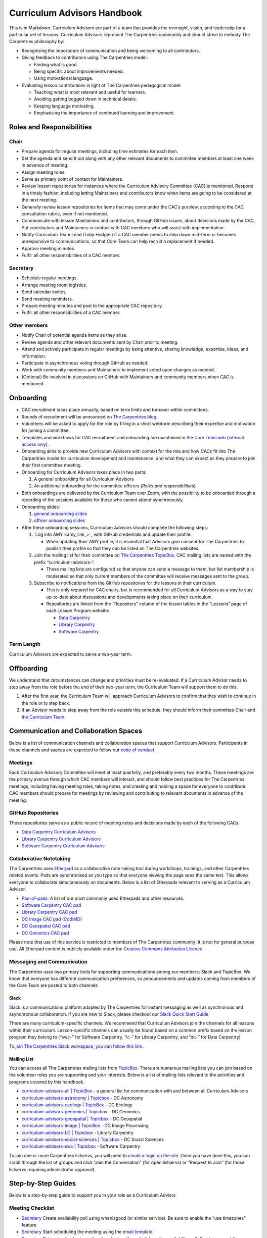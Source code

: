 Curriculum Advisors Handbook
============================

This is in Markdown. Curriculum Advisors are part of a team that provides the oversight,
vision, and leadership for a particular set of lessons. Curriculum
Advisors represent The Carpentries community and should strive to embody
The Carpentries philosophy by:

-  Recognising the importance of communication and being welcoming to
   all contributors.
-  Giving feedback to contributors using The Carpentries model:

   -  Finding what is good.
   -  Being specific about improvements needed.
   -  Using motivational language.

-  Evaluating lesson contributions in light of The Carpentries
   pedagogical model:

   -  Teaching what is most relevant and useful for learners.
   -  Avoiding getting bogged down in technical details.
   -  Keeping language motivating.
   -  Emphasising the importance of continued learning and improvement.

Roles and Responsibilities
--------------------------

Chair
~~~~~

-  Prepare agenda for regular meetings, including time estimates for
   each item.
-  Set the agenda and send it out along with any other relevant
   documents to committee members at least one week in advance of
   meeting.
-  Assign meeting roles.
-  Serve as primary point of contact for Maintainers.
-  Review lesson repositories for instances where the Curriculum
   Advisory Committee (CAC) is mentioned. Respond in a timely fashion,
   including letting Maintainers and contributors know when items are
   going to be considered at the next meeting.
-  Generally review lesson repositories for items that may come under
   the CAC’s purview, according to the CAC consultation rubric, even if
   not mentioned.
-  Communicate with lesson Maintainers and contributors, through GitHub
   issues, about decisions made by the CAC. Put contributors and
   Maintainers in contact with CAC members who will assist with
   implementation.
-  Notify Curriculum Team Lead (Toby Hodges) if a CAC member needs to
   step down mid-term or becomes unresponsive to communications, so that
   Core Team can help recruit a replacement if needed.
-  Approve meeting minutes.
-  Fulfill all other responsibilities of a CAC member.

Secretary
~~~~~~~~~

-  Schedule regular meetings.
-  Arrange meeting room logistics.
-  Send calendar invites.
-  Send meeting reminders.
-  Prepare meeting minutes and post to the appropriate CAC repository.
-  Fulfill all other responsibilities of a CAC member.

Other members
~~~~~~~~~~~~~

-  Notify Chair of potential agenda items as they arise.
-  Review agenda and other relevant documents sent by Chair prior to
   meeting.
-  Attend and actively participate in regular meetings by being
   attentive, sharing knowledge, expertise, ideas, and information.
-  Participate in asynchronous voting through GitHub as needed.
-  Work with community members and Maintainers to implement voted upon
   changes as needed.
-  (Optional) Be involved in discussions on GitHub with Maintainers and
   community members when CAC is mentioned.

Onboarding
----------

-  CAC recruitment takes place annually, based on term limits and
   turnover within committees.
-  Rounds of recruitment will be announced on `The Carpentries
   blog <https://carpentries.org/blog/>`__.
-  Volunteers will be asked to apply for the role by filling in a short
   webform describing their expertise and motivation for joining a
   committee.
-  Templates and workflows for CAC recruitment and onboarding are
   maintained in `the Core Team wiki (internal access
   only) <https://github.com/carpentries/core-team-wiki/tree/main/curriculum>`__.
-  Onboarding aims to provide new Curriculum Advisors with context for
   the role and how CACs fit into The Carpentries model for curriculum
   development and maintenance, and what they can expect as they prepare
   to join their first committee meeting.
-  Onboarding for Curriculum Advisors takes place in two parts:

   1. A general onboarding for all Curriculum Advisors
   2. An additional onboarding for the committee officers (*Roles and
      responsibilities*)

-  Both onboardings are delivered by the Curriculum Team over Zoom, with
   the possibility to be onboarded through a recording of the sessions
   available for those who cannot attend synchronously.
-  Onboarding slides:

   1. `general onboarding
      slides <https://docs.google.com/presentation/d/1xuMCP43EUvmFqvHDX9w4BwOdvWMDcjW0BGxyOQVFSBs/edit?usp=sharing>`__
   2. `officer onboarding
      slides <https://docs.google.com/presentation/d/1XZmV-EfYXnMo2H2aBqqJo1eIMP1kpzeX5pherky-Cho/edit?usp=sharing>`__

-  After these onboarding sessions, Curriculum Advisors should complete
   the following steps:

   1. `Log into AMY <amy_link_>`_ with GitHub
      credentials and update their profile.

      -  When updating their AMY profile, it is essential that Advisors
         give consent for The Carpentries to publish their profile so
         that they can be listed on The Carpentries websites.

   2. Join the mailing list for their committee on `The Carpentries
      TopicBox <https://carpentries.topicbox.com/groups>`__. CAC mailing
      lists are named with the prefix “curriculum-advisors-“.

      -  These mailing lists are configured so that anyone can send a
         message to them, but list membership is moderated so that only
         current members of the committee will receive messages sent to
         the group.

   3. Subscribe to notifications from the GitHub repositories for the
      lessons in their curriculum.

      -  This is only *required* for CAC chairs, but is recommended for
         all Curriculum Advisors as a way to stay up-to-date about
         discussions and developments taking place on their curriculum.
      -  Repositories are linked from the “Repository” column of the
         lesson tables in the “Lessons” page of each Lesson Program
         website:

         -  `Data Carpentry <https://datacarpentry.org/lessons/>`__
         -  `Library
            Carpentry <https://librarycarpentry.org/lessons/>`__
         -  `Software
            Carpentry <https://software-carpentry.org/lessons/>`__

Term Length
~~~~~~~~~~~

Curriculum Advisors are expected to serve a two-year term.

Offboarding
-----------

We understand that circumstances can change and priorities must be
re-evaluated. If a Curriculum Advisor needs to step away from the role
before the end of their two-year term, the Curriculum Team will support
them to do this.

1. After the first year, the Curriculum Team will approach Curriculum
   Advisors to confirm that they wish to continue in the role or to step
   back.
2. If an Advisor needs to step away from the role outside this schedule,
   they should inform their committee Chair and `the Curriculum
   Team <mailto:curriculum@carpentries.org>`__.

Communication and Collaboration Spaces
--------------------------------------

Below is a list of communication channels and collaboration spaces that
support Curriculum Advisors. Participants in these channels and spaces
are expected to follow our `code of
conduct <https://docs.carpentries.org/topic_folders/policies/code-of-conduct.html>`__.

Meetings
~~~~~~~~

Each Curriculum Advisory Committee will meet at least quarterly, and
preferably every two months. These meetings are the primary avenue
through which CAC members will interact, and should follow best
practices for The Carpentries meetings, including having meeting roles,
taking notes, and creating and holding a space for everyone to
contribute. CAC members should prepare for meetings by reviewing and
contributing to relevant documents in advance of the meeting.

GitHub Repositories
~~~~~~~~~~~~~~~~~~~

These repositories serve as a public record of meeting notes and
decisions made by each of the following CACs.

-  `Data Carpentry Curriculum
   Advisors <https://github.com/datacarpentry/curriculum-advisors>`__
-  `Library Carpentry Curriculum
   Advisors <https://github.com/LibraryCarpentry/curriculum-advisors>`__
-  `Software Carpentry Curriculum
   Advisors <https://github.com/swcarpentry/curriculum-advisors>`__

Collaborative Notetaking
~~~~~~~~~~~~~~~~~~~~~~~~

The Carpentries uses `Etherpad <https://etherpad.org/>`__ as a
collaborative note-taking tool during workshops, trainings, and other
Carpentries related events. Pads are synchronised as you type so that
everyone viewing the page sees the same text. This allows everyone to
collaborate simultaneously on documents. Below is a list of Etherpads
relevant to serving as a Curriculum Advisor.

-  `Pad-of-pads <https://pad.carpentries.org/pad-of-pads>`__: A list of
   our most commonly used Etherpads and other resources.
-  `Software Carpentry CAC pad <https://pad.carpentries.org/swc-cac>`__
-  `Library Carpentry CAC pad <https://pad.carpentries.org/lc-cac>`__
-  `DC Image CAC pad
   (CodiMD) <https://codimd.carpentries.org/92xFxRMKQhqnoeb6Bo_iXw#>`__
-  `DC Geospatial CAC pad <https://pad.carpentries.org/geospatialCAC>`__
-  `DC Genomics CAC
   pad <https://pad.carpentries.org/genomics_CAC_meeting>`__

Please note that use of this service is restricted to members of The
Carpentries community; it is not for general purpose use. All Etherpad
content is publicly available under the `Creative Commons Attribution
Licence <https://creativecommons.org/licenses/by/4.0/>`__.

Messaging and Communication
~~~~~~~~~~~~~~~~~~~~~~~~~~~

The Carpentries uses two primary tools for supporting communications
among our members: Slack and TopicBox. We know that everyone has
different communication preferences, so announcements and updates coming
from members of the Core Team are posted to both channels.

Slack
^^^^^

`Slack <https://slack.com>`__ is a communications platform adopted by
The Carpentries for instant messaging as well as synchronous and
asynchronous collaboration. If you are new to Slack, please checkout our
`Slack Quick Start
Guide <https://docs.carpentries.org/topic_folders/communications/tools/slack-and-email.html#slack-quick-start-guide>`__.

There are many curriculum-specific channels. We recommend that
Curriculum Advisors join the channels for all lessons within their
curriculum. Lesson-specific channels can usually be found based on a
common prefix based on the lesson program they belong to (“swc-” for
Software Carpentry, “lc-” for Library Carpentry, and “dc-” for Data
Carpentry)

`To join The Carpentries Slack workspace, you can follow this
link. <https://swc-slack-invite.herokuapp.com/>`__

Mailing List
^^^^^^^^^^^^

You can access all The Carpentries mailing lists from
`TopicBox <https://carpentries.topicbox.com/latest>`__. There are
numerous mailing lists you can join based on the volunteer roles you are
supporting and your interests. Below is a list of mailing lists relevant
to the activities and programs covered by this handbook.

-  `curriculum-advisors-all \|
   TopicBox <https://carpentries.topicbox.com/groups/curriculum-advisors-all>`__
   - a general list for communication with and between all Curriculum
   Advisors
-  `curriculum-advisors-astronomy \|
   Topicbox <https://carpentries.topicbox.com/groups/curriculum-advisors-astronomy>`__
   - DC Astronomy
-  `curriculum-advisors-ecology \|
   TopicBox <https://carpentries.topicbox.com/groups/curriculum-advisors-ecology>`__
   - DC Ecology
-  `curriculum-advisors-genomics \|
   Topicbox <https://carpentries.topicbox.com/groups/curriculum-advisors-genomics>`__
   - DC Genomics
-  `curriculum-advisors-geospatial \|
   Topicbox <https://carpentries.topicbox.com/groups/curriculum-advisors-geospatial>`__
   - DC Geospatial
-  `curriculum-advisors-image \|
   TopicBox <https://carpentries.topicbox.com/groups/curriculum-advisors-image>`__
   - DC Image Processing
-  `curriculum-advisors-LC \|
   Topicbox <https://carpentries.topicbox.com/groups/curriculum-advisors-lc>`__
   - Library Carpentry
-  `curriculum-advisors-social-sciences \|
   Topicbox <https://carpentries.topicbox.com/groups/curriculum-advisors-social-sci>`__
   - DC Social Sciences
-  `curriculum-advisors-swc \|
   Topicbox <https://carpentries.topicbox.com/groups/curriculum-advisors-swc>`__
   - Software Carpentry

To join one or more Carpentries listservs, you will need to `create a
login on the site <https://carpentries.topicbox.com/latest>`__. Once you
have done this, you can scroll through the list of groups and click
“Join the Conversation” (for open listservs) or “Request to Join” (for
those listservs requiring administrator approval).

Step-by-Step Guides
-------------------

Below is a step-by-step guide to support you in your role as a
Curriculum Advisor.

Meeting Checklist
~~~~~~~~~~~~~~~~~

-  `Secretary <#secretary>`__ Create availability poll using whenisgood
   (or similar service). Be sure to enable the “use timezones” feature.
-  `Secretary <#secretary>`__ Start scheduling the meeting using the
   `email template <#scheduling-a-meeting>`__.
-  `Secretary <#secretary>`__ Determine the best meeting time (or two if
   needed) from the availability poll. Create an event time announcement
   using TimeandDate (or similar service). Include event time
   announcement link in all communications about meeting times.
-  `Secretary <#secretary>`__ Set up a meeting room with Zoom (or
   similar service). If you need a room provided by The Carpentries,
   contact `The Carpentries <mailto:team@carpentries.org>`__.
-  `Secretary <#secretary>`__ Set up Etherpad. For the first meeting,
   create Etherpad by visiting your desired URL starting with
   https://pad.carpentries.org/
   (e.g. https://pad.carpentries.org/my-cac-name). This will create an
   Etherpad pre-populated with standard language about The Carpentries.
   For subsequent meetings, use the same Etherpad. The history will
   automatically archive. Include on Etherpad:

   -  Meeting connection information (Zoom link and dial in options)
   -  Time zone converter link for meeting time
   -  Sign-in
   -  Meeting roles (leave blank for Chair to fill in)
   -  Agenda (leave blank for Chair to fill in)

-  `Secretary <#secretary>`__ Send meeting invitations on Google
   Calendar. Include Etherpad and Zoom connection link in invite.
-  `Secretary <#secretary>`__ Send meeting announcement using this
   `email template <#meeting-announcement>`__.
-  `Chair <#chair>`__ Determine meeting roles using a
   `randomizer <http://random.com>`__ or something similar
-  `Chair <#chair>`__ Create agenda on Etherpad, collecting agenda items
   from:
-  Issues and pull requests tagged to the CAC on GitHub.

   -  Requests that have come in by email to the TopicBox or from The
      Carpentries Core Team.
   -  Upcoming changes to software or changes in practice occurring in
      the field that should be considered by CAC.
   -  Other agenda items brought to Chair by CAC members.
   -  Each agenda item should include links to relevant conversations or
      information, as well as an approximate length of time for
      discussion. Notify Secretary when agenda is ready to share.

-  `Chair <#chair>`__ Maintain open agenda items as issues to the CAC
   GitHub repository. Update these with links to relevant conversations
   (e.g. tagging other issues in various lessons, or copying in emails
   from community members), re-opening/closing issues as needed.
-  `Secretary <#secretary>`__ Send meeting reminder using this `email
   template <#meeting-reminder>`__.
-  `Chair <#chair>`__ Ensure that meeting proceeds smoothly using the
   assigned meeting roles.
-  `Secretary <#secretary>`__ Compile meeting minutes from notes. Add
   minutes as a PR to the GH repository using file format
   MONTH-minutes.md. Include in minutes:

   -  Date and time of meeting
   -  Names of those in attendance
   -  Agenda items discussed, a summary of each discussion, and outcomes
      of any votes taken

-  `Chair <#chair>`__ Review and edit or approve minutes. Merge PR.
-  `Secretary <#secretary>`__ Send meeting follow-up to group using this
   email template. Include link to minutes and information about any
   follow-up tasks.
-  `Chair <#chair>`__ Communicate about decisions with relevant
   Maintainers or other community members as needed using individual
   lesson repositories, mailing lists, or other channels as appropriate.
-  `Secretary <#secretary>`__ Set reminder to self to schedule next
   meeting.

Resources
---------

Curriculum Advisory Committee Consultation Rubric
~~~~~~~~~~~~~~~~~~~~~~~~~~~~~~~~~~~~~~~~~~~~~~~~~

*This rubric defines the division of responsibilities between The
Carpentries Maintainers and The Carpentries Curriculum Advisory
Committees (CACs).*

Issues over which Maintainers have full authority and which do not need CAC involvement
^^^^^^^^^^^^^^^^^^^^^^^^^^^^^^^^^^^^^^^^^^^^^^^^^^^^^^^^^^^^^^^^^^^^^^^^^^^^^^^^^^^^^^^

-  Addition or removal of exercises
-  Reorganisation of material within episodes
-  Addition or removal of callout boxes
-  Addition or removal of or changes to figures
-  Changes to episode timings
-  Changes to lesson text

Issues about which Maintainers should consult the CAC
^^^^^^^^^^^^^^^^^^^^^^^^^^^^^^^^^^^^^^^^^^^^^^^^^^^^^

-  Any new versions of a dataset (either a new release or a modification
   of existing data)
-  Any major adjustments to the lesson (e.g., episode order,
   passwordless access)
-  Any updates to a lesson that Maintainers wish to share for
   informational purposes

Issues that may benefit from Maintainers consulting with the CAC, but over which Maintainers retain authority
^^^^^^^^^^^^^^^^^^^^^^^^^^^^^^^^^^^^^^^^^^^^^^^^^^^^^^^^^^^^^^^^^^^^^^^^^^^^^^^^^^^^^^^^^^^^^^^^^^^^^^^^^^^^^

-  Addition of a new library or package
-  Introduction of a new topic / learning objective (e.g., adding file
   permissions to LC shell lesson)
-  Updates to software/packages that are minor versions (e.g., Python
   3.7 -> 3.8) when the new version is backwards compatible with current
   version
-  Additions of experimental features (e.g., git checkout → git restore
   / git switch)
-  Any change to a lesson that impacts the content/scope of another
   lesson in the curriculum
-  For Incubator lessons - Review of a lesson outline where lesson
   developers would like the lesson to be considered for eventual
   adoption into a Lesson Program’s official curriculum
-  Issues which are not covered anywhere else in this rubric

Issues for which Maintainers must seek CAC approval
^^^^^^^^^^^^^^^^^^^^^^^^^^^^^^^^^^^^^^^^^^^^^^^^^^^

-  Replacing the dataset used in the lesson with a different dataset.
   This does not include cases in which the data being used in the
   lesson is being updated to a new version (e.g., a new data release)
   or is modified to make it more suitable for the teaching environment
   (e.g., introduction of messiness to the dataset).
-  Changing the software being used in the lesson. This does not include
   updating to a new stable, backwards-compatible version of the
   existing software (e.g., Python 3.6 → 3.7.x), but does include:

   -  Updating to a non-backwards compatible version of existing
      software (e.g., Python 2.x → 3.x, R 3.x → 4.x)
   -  Change in plotting library (e.g., Matplotlib, Plotly, Seaborn,
      ggplot, Altair)
   -  Change in libraries / packages taught (i.e., removal or
      replacement)
   -  Change in SQL dialect (e.g., SQLite, MySQL, PostgreSQL, MSSQL
      Server)
   -  Change in IDE being used to teach the lessons (RStudio, Jupyter
      Notebook)
   -  Change from GitHub as remote hosting platform to a different
      remote hosting platform, e.g., GitLab

-  Removal of an entire episode’s worth of content
-  Change in lesson infrastructure (e.g., moving Genomics lessons from
   AWS to CyVerse)
-  Retirement of a lesson (e.g., MATLAB, Mercurial)
-  Addition of a new lesson to the core curriculum (e.g., adding Julia
   as an alternative to R / Python)
-  Adding or removing prerequisites from a lesson (for curricula with
   multiple lessons)
-  Promotion or graduation of a lesson from alpha to beta to stable.
   Decisions on approval can be based on recommendations from the
   Curriculum Team, CAC member involvement in lesson pilot workshops,
   and/or open peer review of lessons in The Carpentries Lab.

Email templates
~~~~~~~~~~~~~~~

*Curriculum Advisors can use these email templates for planning their
meetings.*

Scheduling a meeting
^^^^^^^^^^^^^^^^^^^^

Subject: Scheduling [ QUARTER YEAR ] Meeting of the [ Data Carpentry /
Library Carpentry / Software Carpentry ] [ CURRICULUM TITLE ] Curriculum
Advisory Committee

Hi everyone,

I’d like to get us started on setting up our meeting for [ QUARTER YEAR
]. This meeting will be between [ DATE ] and [ DATE ].

To help schedule the meeting, could everyone please add their
availability to this `whenisgood <link%20to%20whenisgood%20poll>`__ by
this coming Friday ([ DATE ])? Please make sure to put in your time zone
at the top of the poll. I’ll review the results and let everyone know
the meeting time by [ DATE ] so that you can clear up any holds on your
calendar.

Best, [ sender name ]

Meeting announcement
^^^^^^^^^^^^^^^^^^^^

Subject: [ QUARTER YEAR ] Meeting of the [ Data Carpentry / Library
Carpentry / Software Carpentry ] [ CURRICULUM TITLE ] Curriculum
Advisory Committee

Hi all,

Thank you for providing your availability. Our [ QUARTER YEAR ] meeting
will be [ TIME AND DATE IN UTC ONLY ]. You can check the meeting’s time
in your local time zone by clicking `this link <timeanddate%20link>`__.
You should have received a Google calendar invite to the meeting with
Zoom connection information and the link to our Etherpad.

A week before the meeting, I will send out our full agenda as well as
meeting roles (notetaker, timekeeper, facilitator).

Please let me know if you have any questions in the meantime or if you
didn’t get the GCal invite.

Best, [ sender name ]

Meeting reminder
^^^^^^^^^^^^^^^^

Subject: [ QUARTER YEAR ] Meeting of the [ Data Carpentry / Library
Carpentry / Software Carpentry ] [ CURRICULUM TITLE ] Curriculum
Advisory Committee

Hi everyone,

Just a reminder that we’ll be meeting on [ DATE AND TIME IN UTC ONLY ].
You should have a Google Calendar invite for the meeting with connection
information. You can double check the meeting time in your local time
zone by `following this link <timeanddate%20link>`__.

[ NAME OF CHAIR ] has prepared an agenda for our meeting. Please review
the agenda on `our Etherpad <Etherpad%20link>`__ in advance of the
meeting and be prepared to share your thoughts.

Our roles for the meeting are also listed on the Etherpad. As a
reminder, we will be using the following roles. If you are not able to
or comfortable with carrying out your assigned role, please contact [
NAME OF CHAIR ].

Facilitator - Introduces each agenda item. Monitors both the chat and
the visual meeting window for “hands”, keeps track of order, and
acknowledges whose turn it is to speak. Makes sure everyone has a chance
to share their views.

Notetaker - Records meeting attendance and major points of discussion.
Especially takes note of decisions and action items.

Timekeeper - monitors time and notifies the group when time for specific
agenda items is short.

Excited to meet with you all soon.

Best, [ sender name ]

Meeting followup
^^^^^^^^^^^^^^^^

Subject: Follow-up from [ QUARTER YEAR ] Meeting of the [ Data Carpentry
/ Library Carpentry / Software Carpentry ] [ CURRICULUM TITLE ]
Curriculum Advisory Committee

Hi all,

Thank you again for a very productive meeting last week. Our minutes for
the meeting are posted to our repository. Minutes include decision
points and action items for follow-up. I would like everyone to review
them to make sure that I’ve correctly identified the decisions that were
made.

Please review and respond to the `minutes <LINK%20TO%20MINUTES>`__ and
let me know by `DATE AND TIME
UTC <link%20to%20timeanddate%20event%20announcer>`__ if you findany
problems or have any objections to the decisions and action items. At
that point, [ CHAIR NAME ] will follow up with the Maintainers on the
next steps.

Thank you everyone for bringing your knowledge and expertise to the
meeting last week and for your deep thought about this curriculum. I’m
excited about [ upcoming publication or major lesson change ].

Please let me know if you have any questions or comments.

Best, [ sender name ]

FAQ
---

**How do the responsibilities of Curriculum Advisors differ from
Maintainers?**

Please review the `Curriculum Advisory Committee Consultation
Rubric <https://docs.carpentries.org/topic_folders/lesson_development/cac-consult-rubric.html>`__.

About This Handbook
-------------------

The Curriculum Advisor Handbook is a resource for members of The
Carpentries community who are serving on a Curriculum Advisory
Committee. This handbook will provide you with information on how to
receive relevant communications and includes a step-by-step guide for
serving in this role. The Carpentries Curriculum Team manages the
content of this handbook. To provide feedback, please email the
`Curriculum Team <mailto:team@carpentries.org>`__. If you are unfamiliar
with any of the terms used in this handbook, please refer to our
Glossary of Terms.
